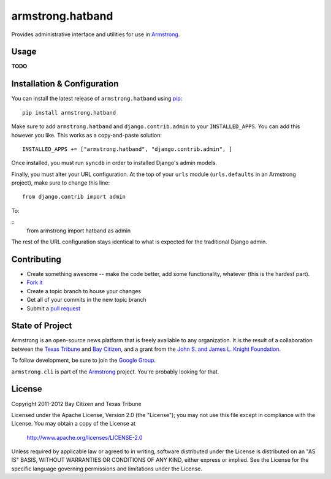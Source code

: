 armstrong.hatband
=================
Provides administrative interface and utilities for use in `Armstrong`_.


Usage
-----

**TODO**

Installation & Configuration
----------------------------
You can install the latest release of ``armstrong.hatband`` using `pip`_:

::

    pip install armstrong.hatband

Make sure to add ``armstrong.hatband`` and ``django.contrib.admin`` to your
``INSTALLED_APPS``.  You can add this however you like.  This works as a
copy-and-paste solution:

::

	INSTALLED_APPS += ["armstrong.hatband", "django.contrib.admin", ]

Once installed, you must run ``syncdb`` in order to installed Django's admin
models.

Finally, you must alter your URL configuration.  At the top of your ``urls``
module (``urls.defaults`` in an Armstrong project), make sure to change this
line:

::

    from django.contrib import admin

To:

::
    from armstrong import hatband as admin

The rest of the URL configuration stays identical to what is expected for the
traditional Django admin.

.. _pip: http://www.pip-installer.org/
.. _South: http://south.aeracode.org/


Contributing
------------

* Create something awesome -- make the code better, add some functionality,
  whatever (this is the hardest part).
* `Fork it`_
* Create a topic branch to house your changes
* Get all of your commits in the new topic branch
* Submit a `pull request`_

.. _Fork it: http://help.github.com/forking/
.. _pull request: http://help.github.com/pull-requests/


State of Project
----------------
Armstrong is an open-source news platform that is freely available to any
organization.  It is the result of a collaboration between the `Texas Tribune`_
and `Bay Citizen`_, and a grant from the `John S. and James L. Knight
Foundation`_.

To follow development, be sure to join the `Google Group`_.

``armstrong.cli`` is part of the `Armstrong`_ project.  You're
probably looking for that.

.. _Texas Tribune: http://www.texastribune.org/
.. _Bay Citizen: http://www.baycitizen.org/
.. _John S. and James L. Knight Foundation: http://www.knightfoundation.org/
.. _Google Group: http://groups.google.com/group/armstrongcms
.. _Armstrong: http://www.armstrongcms.org/


License
-------
Copyright 2011-2012 Bay Citizen and Texas Tribune

Licensed under the Apache License, Version 2.0 (the "License");
you may not use this file except in compliance with the License.
You may obtain a copy of the License at

   http://www.apache.org/licenses/LICENSE-2.0

Unless required by applicable law or agreed to in writing, software
distributed under the License is distributed on an "AS IS" BASIS,
WITHOUT WARRANTIES OR CONDITIONS OF ANY KIND, either express or implied.
See the License for the specific language governing permissions and
limitations under the License.
